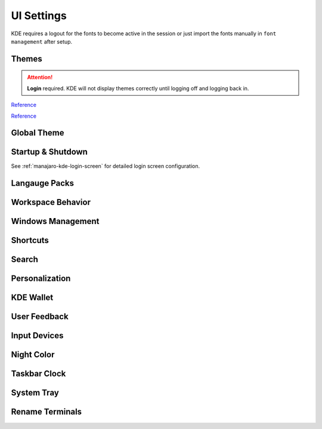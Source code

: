 .. _manajaro-kde-ui-settings:

UI Settings
###########
KDE requires a logout for the fonts to become active in the session or just
import the fonts manually in ``font management`` after setup.

Themes
******
.. code-block:: bash
  :caption: (Re)install Arc and Papirus themes

  pacman -Syu papirus-icon-theme arc-gtk-theme
  wget -qO- https://raw.githubusercontent.com/PapirusDevelopmentTeam/arc-kde/master/install.sh | env uninstall=true sh
  wget -qO- https://raw.githubusercontent.com/PapirusDevelopmentTeam/arc-kde/master/install.sh | sh
  sudo find /usr/share/{plasma,aurorae,color-schemes,konsole,konversation,Kvantum,plasma,wallpapers,yakuake} -type d -exec chmod o+rx {} \;
  sudo find /usr/share/{plasma,aurorae,color-schemes,konsole,konversation,Kvantum,plasma,wallpapers,yakuake} -type f -exec chmod o+r {} \;

.. attention::
  **Login** required. KDE will not display themes correctly until logging off
  and logging back in.

`Reference <https://github.com/PapirusDevelopmentTeam/arc-kde/issues/140>`__

`Reference <https://github.com/PapirusDevelopmentTeam/arc-kde/issues/140>`__

Global Theme
************
.. gui:: General
  :nav:    ⌘ --> system settings
  :path:   appearance --> global theme
  :value0: ☑, arc dark
  :update: 2021-12-20

.. gui:: Application Style
  :nav:    ⌘ --> system settings
  :path:   appearance --> global theme --> application style
  :value0:                                       ☑, breeze
  :value1: › configure gnome/gtk application style, arc dark
  :update: 2021-12-20

.. gui:: Plasma Style
  :nav:    ⌘ --> system settings
  :path:   appearance --> global theme --> plasma style
  :value0: ☑, arc dark
  :update: 2021-12-20

.. gui:: Colors
  :nav:    ⌘ --> system settings
  :path:   appearance --> global theme --> colors
  :value0: ☑, arc dark
  :update: 2021-12-20

.. gui:: Theme
  :nav:    ⌘ --> system settings
  :path:   appearance --> global theme --> window decorations --> theme
  :value0: ☑, arc dark
  :update: 2021-12-20

.. gui:: Titlebar Buttons
  :nav:    ⌘ --> system settings
  :path:   appearance --> global theme --> window decorations
           titlebar buttons
  :value0: {DELETE}, on all desktops
  :value1: {DELETE}, more actions for this window
  :value2:        ☑, shade (right side - left of minimize)
  :value3:        ☑, keep below other windows (leftmost)
  :value4:        ☑, keep above other windows (right of keep below)
  :update: 2021-12-20

.. gui:: Fonts
  :nav:    ⌘ --> system settings
  :path:   appearance --> global theme --> fonts
  :value0: fixed width, SFMono Nerd Font 11pt regular
  :update: 2021-12-20

.. gui:: Icons
  :nav:    ⌘ --> system settings
  :path:   appearance --> global theme --> fonts
  :value0: ☑, papirus-dark
  :update: 2021-12-20

.. gui:: Cursors
  :nav:    ⌘ --> system settings
  :path:   appearance --> global theme --> cursors
  :value0: ☑, breeze
  :update: 2021-12-20

.. gui:: Launch Feedback
  :nav:    ⌘ --> system settings
  :path:   appearance --> global theme --> launch feedback
  :value0:               cursor, no feedback
  :value1:         task manager, check enable animation
  :value2: stop animation after, 5 seconds
  :update: 2021-12-20

.. gui:: Splash Screen
  :nav:    ⌘ --> system settings
  :path:   appearance --> global theme --> splash screen
  :value0: ☑, QuarksSplashDarker (Install from UI)
  :update: 2021-12-20

Startup & Shutdown
******************
See :ref:`manajaro-kde-login-screen` for detailed login screen configuration.

.. gui:: Autostart
  :nav:    ⌘ --> system settings --> startup and shutdown
  :path:   autostart
  :value0: {DELETE}, all
  :update: 2021-12-20

Langauge Packs
**************
.. gui:: Language Packs
  :nav:    ⌘ --> system settings
  :path:   language packs
  :value0: {ADD}, all language packs
  :update: 2021-12-20
  :open:

Workspace Behavior
******************
.. gui:: General Behavior
  :nav:    ⌘ --> system settings --> workspace behavior
  :path:   general behavior
  :value0: clicking in scrollbar track: scrolls to clicked location,  
  :update: 2021-12-20

.. gui:: Desktop Effects
  :nav:     ⌘ --> system settings --> workspace behavior
  :path:    desktop effects
  :value0:                         accessibility,  
  :value1:                                   › ☑, zoom (configured automatically with 150% scaling)
  :value2:                            appearance,  
  :value3:                                   › ☑, blur
  :value4:                                   › ☑, destaturate unresponsive applications
  :value5:                                   › ☑, fading popups
  :value6:                                   › ☑, fall apart
  :value7:                                   › ☑, full screen
  :value8:                                   › ☑, login
  :value9:                                   › ☑, logout
  :value10:                                  › ☑, maximize
  :value11:                                  › ☑, morphing popups
  :value12:                                  › ☑, screen edge
  :value13:                                  › ☑, sliding popups
  :value14:                                  › ☑, translucency
  :value15:                                  › ☑, squash
  :value16:                                focus,  
  :value17:                                  › ☑, dialog parent
  :value18:                                  › ☑, dim screen for administrative mode
  :value19:               show desktop animation,  
  :value20:                                  › ☑, eye on screen
  :value21:  virtual desktop switching animation,  
  :value22:                                  › ☑, slide
  :value23:                    window management,  
  :value24:                                  › ☑, desktop grid
  :value25:                                  › ☑, present windows
  :value26:          window open/close animation,  
  :value27:                                  › ☑, glide
  :update: 2021-12-20

.. gui:: Screen Edges
  :nav:    ⌘ --> system settings --> workspace behavior
  :path:   screen edges
  :value0:             {UPPPER LEFT}, lock screen
  :value1:             {UPPER RIGHT}, present windows - all desktops
  :value2:                         ☑, windows dragged to top edge
  :value3:                         ☑, windows dragged to left or right edge
  :value4: trigger quarter tiling in, outer 25%
  :value5:    switch on desktop edge, {OFF}
  :value6:          activation delay, 500ms
  :value7:        reactivation delay, 1000ms
  :update: 2021-12-20

.. gui:: Screen Locking
  :nav:    ⌘ --> system settings --> workspace behavior
  :path:   screen locking
  :value0:            ☑ lock screen automatically, 5mins
  :value1:                                    › ☑, after waking from sleep
  :value2: allow unlocking without a password for, 0 seconds
  :value3:                      keyboard shortcut, ⌘ + L
  :value4:                             appearance,  
  :value5:                                    › ☑, clock
  :value6:                                    › ☐, media controls
  :value7:                                › image, safe landing (same as login screen)
  :update: 2021-12-20

.. gui:: Virtual Desktops
  :nav:    ⌘ --> system settings --> workspace behavior
  :path:   virtual desktops
  :value0: {DELETE}, all
  :update: 2021-12-20

.. gui:: Activities
  :nav:    ⌘ --> system settings --> workspace behavior
  :path:   activities --> privacy
  :value0:              keep history, 1 month
  :value1: remember opened documents, only for specific applications
  :value2:                         ›, sublime
  :value3:                         ☑, blacklist applications not in the list
  :update: 2021-12-20

  The minimum time is one month; clear current data.

Windows Management
******************
.. gui:: Window Behavior
  :nav:    ⌘ --> system settings --> windows management
  :path:   window behavior
  :value0:                       focus,  
  :value1:  › window activation policy, focus follows mouse
  :value2:            › delay focus by, 300ms
  :value3: › focus stealing prevention, none
  :value4:                         › ☑, click raises active window
  :update: 2021-12-20

.. gui:: Task Switcher
  :nav:    ⌘ --> system settings --> windows management
  :path:   task switcher
  :value0: main,  
  :value1: › ☑, show selected window
  :value2: › ☑, thumbnail grid
  :update: 2021-12-20

Shortcuts
*********
.. gui:: KWin
  :nav:    ⌘ --> system settings --> shortcuts
  :path:   system services --> kwin
  :value0: make window fullscreen, alt+return
  :update: 2021-12-20

.. gui:: KRunner
  :nav:    ⌘ --> system settings --> shortcuts
  :path:   applications --> krunner
  :value0: krunner,  
  :value1:    › ☐, alt + f2
  :value2:    › ☑, search
  :value3:    › ☑, alt + space
  :update: 2021-12-20

.. gui:: Activity Switching
  :nav:    ⌘ --> system settings --> shortcuts
  :path:   system services --> activity switching
  :value0: activate application launcher widget,  
  :value1: {DELETE}, alt + f1
  :value2:    {ADD}, ⌘ + space
  :update: 2021-12-20

  This will enable meta only key and meta+space key for app launcher.

Search
******
.. gui:: File Search
  :nav:    ⌘ --> system settings --> search
  :path:   file search
  :value0: ☐, enable file search
  :update: 2021-12-20

.. gui:: KRunner
  :nav:    ⌘ --> system settings --> search
  :path:   krunner
  :value0: ☐, bookmarks
  :value1: ☐, browser history
  :value2: ☐, browser tabs
  :value3: ☐, kate sessions
  :value4: ☐, konsole proflies
  :value5: ☐, web search keywords
  :update: 2021-12-20

  Krunner must be enabled for start searches

.. gui:: Web Search Keywods
  :nav:    ⌘ --> system settings --> search
  :path:   web search keywords
  :value0: ☐, enable web search keywords
  :update: 2021-12-20

.. _manajaro-kde-ui-settings-personalization:

Personalization
***************
.. gui:: Notifications
  :nav:    ⌘ --> system settings --> personalization
  :path:   notifications
  :value0:        do not disturb mode, ☐ enable when screens are minimized
  :value1:     critical notifications, ☑ show in do not disturb mode
  :value2:       normal notifications, ☐ show over full screen windows
  :value3: low priority notifications, ☑ show popup
  :value4:                      popup, ☑ show near notification icon
  :value5:                 hide after, 5secs
  :value6:       application progress,  
  :value7:                        › ☐, show in task manager  (enable if GUI copy progress not showing)
  :value8:                        › ☐, show in notifications (enable if GUI copy progress not showing)
  :value9:                        › ☑, keep popup open during progress
  :value10:      notifications badges, ☑ show in task manager
  :update: 2021-12-20

.. gui:: Accessibility
  :nav:    ⌘ --> system settings --> personalization
  :path:   accessibility
  :value0:             bell,  
  :value1:              › ☐, audible bell
  :value2:              › ☐, visible bell
  :value3:    modifier keys,  
  :value4:              › ☐, sticky keys
  :value5: keyboard filters,  
  :value6:              › ☐, slow keys
  :value7:    screen reader,  
  :value8:              › ☐, enable screen reader
  :update: 2021-12-20

.. gui:: Default Applications
  :nav:    ⌘ --> system settings --> personalization
  :path:   applications --> default applications
  :value0:      email client, google chrome
  :value1: terminal emulator, alacritty
  :update: 2021-12-20

KDE Wallet
**********
.. gui:: Wallet Preferences
  :nav:    ⌘ --> system settings --> kde wallet
  :path:   wallet preferences
  :value0: ☐, enable the kde wallet subsystem
  :update: 2021-12-20

.. gui:: Access Control
  :nav:    ⌘ --> system settings --> kde wallet
  :path:   access control
  :value0: ☑, prompt when an application accesses a wallet
  :update: 2021-12-20

User Feedback
*************
.. gui:: User Feedback
  :nav:    ⌘ --> system settings
  :path:   user feedback
  :value0: {DISABLE},  
  :update: 2021-12-20

Input Devices
*************
.. gui:: Touchpad
  :nav:     ⌘ --> system settings --> hardware --> input devices
  :path:    touchpad
  :value0:                     ☑, device enabled
  :value1:                     ☑, disable when typing
  :value2:                     ☐, left handed mode
  :value3:                     ☐, press left and right buttons for middle click
  :value4:                  0.00, pointer accleration
  :value5:  acceleration profile, ☑ adaptive
  :value6:                     ☑, tap to click
  :value7:                     ☑, tap and drag
  :value8:                     ☐, tap and drag lock
  :value9:      two finger click, ☑ right click (three-finger tap to middle click)
  :value10:            scrolling, ☑ two fingers
  :value11:                    ☐, invert scroll direction
  :value12:                    ☐, disable horizontal scrolling
  :value13:          right-click, ☑ press bottom-right corner
  :value14:         middle-click, ☑ press bottom-middle
  :update: 2021-12-20

Night Color
***********
.. gui:: Night Color
  :nav:    ⌘ --> system settings --> hardware --> display and monitor
  :path:   night color
  :value0: ☐, activate night color
  :update: 2021-12-20

Taskbar Clock
*************
.. gui:: Night Color
  :nav:    taskbar clock --> {RMB} --> configure digital clock
  :path:   appearance
  :value0:                    ☐, activate night color
  :value1:          information, ☑ show date (adaptive location)
  :value2:       show time zone, ☑ only when different from local time zone
  :value3: display time zone as, code
  :value4:         time display, 24-hour
  :value5:          date format, iso date
  :update: 2021-12-20

System Tray
***********
.. gui:: General
  :nav:    system tray --> {RMB} --> configure system tray
  :path:   general
  :value0: ☑, scale with panel height
  :update: 2021-12-20

.. gui:: Entries
  :nav:     system tray --> {RMB} --> configure system tray
  :path:    entries
  :value0:                        ☑, always show all entries
  :value1:       application status,  
  :value2:                › default, always shown
  :value3:           › media player, show when relevant
  :value4:          › notifications, show when relevant (required for GUI file copy progress)
  :value5:         hardware control,  
  :value6:                › default, show when relevant
  :value7:  › display configuration, {DISABLED}
  :value8:               › touchpad, {DISABLED}
  :value9:        › key lock status, {DISABLED}
  :value10:       › keyboard layout, {DISABLED}
  :value11:           › kde connect, {DISABLED}
  :value12:         system services,  
  :value13:             › clipboard, {DISABLED}
  :value14:            › disk quota, {DISABLED}
  :value15:   › night color control, {DISABLED}
  :value16: c         miscellaneous,  
  :value17:          › kate session, {DISABLED}
  :value18:        › weather report, {DISABLED}
  :update: 2021-12-20

  File copy progress also requires notifications settings to be enabled. See
  :ref:`manajaro-kde-ui-settings-personalization`.

.. gui:: Remove Show Desktop
  :nav:    system tray --> {RMB}
  :path:   enter edit mode
  :value0: {DELETE}, show desktop
  :update: 2021-12-20

.. gui:: Remove News
  :nav:    system tray --> news
  :path:   settings
  :value0: ☐, autostart
  :value1: ☐, show error notifications
  :update: 2021-12-20

  Manually quit News.

.. gui:: Remove Show Desktop
  :nav:    system tray --> manjaro settings manager
  :path:   options
  :value0: ☐, check unsupported kernels
  :value1: ☐, check new kernels
  :value2: ☐, check missing language packs
  :update: 2021-12-20

  Manually quit Manajero Settings Manager.

.. gui:: Remove Key Lock Status
  :nav:    system tray
  :path:   key lock status
  :value0: {DELETE},  
  :update: 2021-12-20

.. gui:: Remove Shortcuts
  :nav:    system tray
  :path:   shortcuts
  :value0: {DELETE},  
  :update: 2021-12-20

Rename Terminals
****************
.. gui:: Make Alacritty Default 'Terminal'
  :nav:    ⌘ --> alacritty
  :path:   edit
  :value0:     general,  
  :value1:        name, terminal
  :value2: application,  
  :value3:        name, terminal
  :value4: description, terminal
  :update: 2021-12-20

.. gui:: Rename Konsole to 'konsole' (from terminal)
  :nav:    ⌘ --> konsole
  :path:   edit
  :value0: application,  
  :value4: description, konsole
  :update: 2021-12-20
